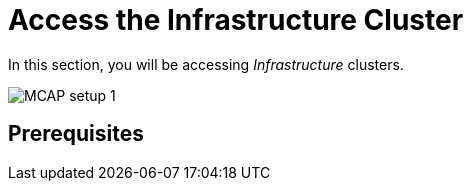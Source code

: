 = Access the Infrastructure Cluster
:experimental:

In this section, you will be accessing _Infrastructure_ clusters.

image::MCAP_setup_1.png[]


== Prerequisites

